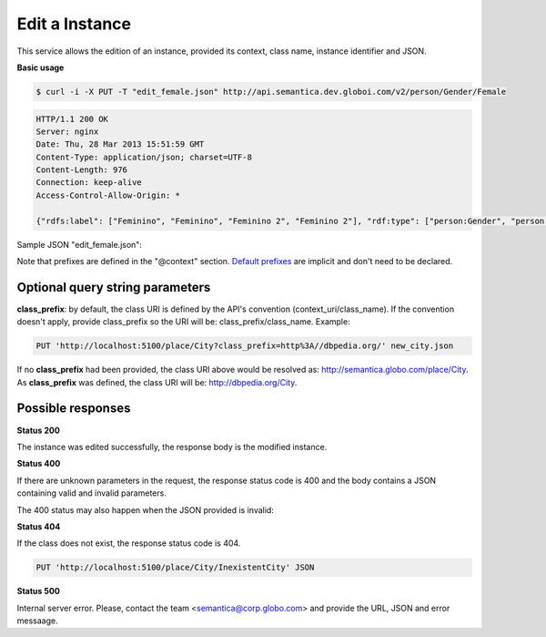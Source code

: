 .. _edit_instance:

Edit a Instance
===============

This service allows the edition of an instance, provided its context, class name, instance identifier and JSON.

**Basic usage**

.. code-block:: bash

  $ curl -i -X PUT -T "edit_female.json" http://api.semantica.dev.globoi.com/v2/person/Gender/Female

.. code-block:: http

    HTTP/1.1 200 OK
    Server: nginx
    Date: Thu, 28 Mar 2013 15:51:59 GMT
    Content-Type: application/json; charset=UTF-8
    Content-Length: 976
    Connection: keep-alive
    Access-Control-Allow-Origin: *

    {"rdfs:label": ["Feminino", "Feminino", "Feminino 2", "Feminino 2"], "rdf:type": ["person:Gender", "person:Gender", "person:Gender", "person:Gender"], "links": [{"href": "http://api.semantica.dev.globoi.com/person/Gender/Female", "rel": "self"}, {"href": "http://api.semantica.dev.globoi.com/person/Gender/_schema", "rel": "describedBy"}, {"href": "http://api.semantica.dev.globoi.com/person/Gender/Female", "method": "DELETE", "rel": "delete"}, {"href": "http://api.semantica.dev.globoi.com/person/Gender/Female", "method": "PUT", "rel": "replace"}], "@context": {"person": "http://semantica.globo.com/person/", "rdf": "http://www.w3.org/1999/02/22-rdf-syntax-ns#", "rdfs": "http://www.w3.org/2000/01/rdf-schema#"}, "$schema": "http://api.semantica.dev.globoi.com/person/Gender/_schema", "@id": "http://semantica.globo.com/person/Gender/Female", "@type": "person:Gender"}

Sample JSON "edit_female.json":

.. include :: examples/edit_instance_payload.rst

Note that prefixes are defined in the "@context" section.
`Default prefixes  <http://api.semantica.dev.globoi.com/v2/prefixes>`_ are implicit and don't need to be declared.

Optional query string parameters
--------------------------------

**class_prefix**: by default, the class URI is defined by the API's convention (context_uri/class_name). If the convention doesn't apply, provide class_prefix so the URI will be: class_prefix/class_name.  Example:

.. code-block:: http

  PUT 'http://localhost:5100/place/City?class_prefix=http%3A//dbpedia.org/' new_city.json

If no **class_prefix** had been provided, the class URI above would be resolved as: http://semantica.globo.com/place/City. As **class_prefix** was defined, the class URI will be: http://dbpedia.org/City.

Possible responses
------------------

**Status 200**

The instance was edited successfully, the response body is the modified instance.

**Status 400**

If there are unknown parameters in the request, the response status code
is 400 and the body contains a JSON containing valid and invalid parameters.

.. include :: examples/get_instance_400.rst

The 400 status may also happen when the JSON provided is invalid:

.. include :: examples/edit_instance_400.rst

**Status 404**

If the class does not exist, the response status code is 404.

.. code-block:: http

  PUT 'http://localhost:5100/place/City/InexistentCity' JSON

.. include :: examples/create_instance_404.rst

**Status 500**

Internal server error. Please, contact the team <semantica@corp.globo.com>
and provide the URL, JSON and error messaage.
